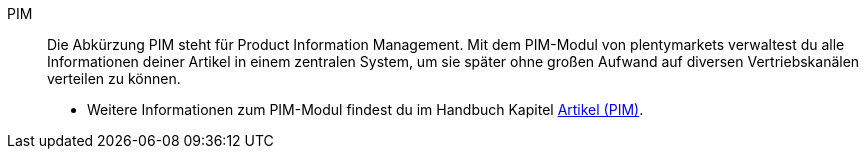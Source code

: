 [#pim]
PIM:: Die Abkürzung PIM steht für Product Information Management. Mit dem PIM-Modul von plentymarkets verwaltest du alle Informationen deiner Artikel in einem zentralen System, um sie später ohne großen Aufwand auf diversen Vertriebskanälen verteilen zu können.
* Weitere Informationen zum PIM-Modul findest du im Handbuch Kapitel xref:artikel:artikel.adoc#[Artikel (PIM)].
